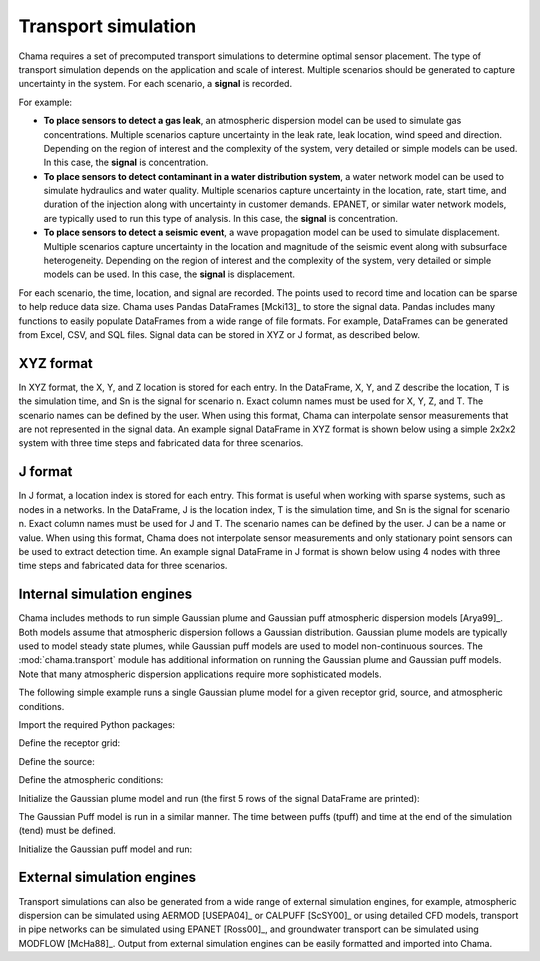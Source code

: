 .. raw:: latex

    \newpage

.. _transport:

Transport simulation
====================

Chama requires a set of precomputed transport simulations to determine
optimal sensor placement. The type of transport simulation depends on the
application and scale of interest. Multiple scenarios should be generated to
capture uncertainty in the system. For each scenario, a **signal** is recorded.

For example:

* **To place sensors to detect a gas leak**, an atmospheric dispersion model can be 
  used to simulate gas concentrations. Multiple scenarios capture
  uncertainty in the leak rate, leak location, wind speed and direction.
  Depending on the region of interest and the complexity of the system, very
  detailed or simple models can be used. In this case, the **signal** is
  concentration.

* **To place sensors to detect contaminant in a water distribution system**, 
  a water network model can be used to simulate hydraulics and water quality. 
  Multiple scenarios capture uncertainty in the location, rate, start time, 
  and duration of the injection along with uncertainty in customer demands. 
  EPANET, or similar water network models, are typically used to run this 
  type of analysis. In this case, the **signal** is concentration. 
  
* **To place sensors to detect a seismic event**, a wave propagation model can
  be used to simulate displacement. Multiple scenarios capture uncertainty
  in the location and magnitude of the seismic event along with subsurface
  heterogeneity. Depending on the region of interest and the complexity of
  the system, very detailed or simple models can be used. In this case, the
  **signal** is displacement.
  
For each scenario, the time, location, and signal are recorded. 
The points used to record time and location can be sparse to help reduce
data size. Chama uses Pandas DataFrames [Mcki13]_ to store the signal data. Pandas
includes many functions to easily populate DataFrames from a wide range of
file formats. For example, DataFrames can be generated from Excel, CSV, and
SQL files. 
Signal data can be stored in XYZ or J format, as described below.

XYZ format
------------
In XYZ format, the X, Y, and Z location is stored for each entry.
In the DataFrame, X, Y, and Z describe the location, T is the simulation time, and Sn is
the signal for scenario n.  Exact column names must be used for X, Y, Z, and T. 
The scenario names can be defined by the user.
When using this format, Chama can interpolate sensor
measurements that are not represented in the signal data.
An example signal DataFrame in XYZ format is shown below using a simple 
2x2x2 system with three time steps and fabricated data for three scenarios.

.. doctest::
    :hide:

    >>> import numpy as np
    >>> import pandas as pd
    >>> x, y, z, t = np.meshgrid([1, 2], [1, 2], [1, 2], [0, 10, 20])
    >>> signal = pd.DataFrame({'X': z.flatten(),'Y': x.flatten(),'Z': y.flatten(),'T': t.flatten(),
    ...		'S1': [0,0,0,0.2,0.32,0.45,0.23,0.64,0.25,0.44,0.25,0.82,0.96,0.61,0.92,0.41,0.42,0,0,0,0,0,0,0],
    ...		'S2': [0,0,0,0.2,0.14,0.58,0.47,0.12,0.54,0.15,0.28,0.12,0.53,0.23,0.82,0.84,0.87,0.51,0,0,0,0,0,0],
    ...     'S3': [0,0.01,0,0.2,0.14,0.58,0.47,0.12,0.54,0.45,0.68,0.12,0.53,0.23,0.82,0.84,0.87,0.51,0.13,0,0,0,0,0]})
    >>> signal = signal[['X', 'Y', 'Z', 'T', 'S1','S2', 'S3']]

.. doctest::

    >>> print(signal)
        X  Y  Z   T    S1    S2    S3
    0   1  1  1   0  0.00  0.00  0.00
    1   1  1  1  10  0.00  0.00  0.01
    2   1  1  1  20  0.00  0.00  0.00
    3   2  1  1   0  0.20  0.20  0.20
    4   2  1  1  10  0.32  0.14  0.14
    5   2  1  1  20  0.45  0.58  0.58
    6   1  2  1   0  0.23  0.47  0.47
    7   1  2  1  10  0.64  0.12  0.12
    8   1  2  1  20  0.25  0.54  0.54
    9   2  2  1   0  0.44  0.15  0.45
    10  2  2  1  10  0.25  0.28  0.68
    11  2  2  1  20  0.82  0.12  0.12
    12  1  1  2   0  0.96  0.53  0.53
    13  1  1  2  10  0.61  0.23  0.23
    14  1  1  2  20  0.92  0.82  0.82
    15  2  1  2   0  0.41  0.84  0.84
    16  2  1  2  10  0.42  0.87  0.87
    17  2  1  2  20  0.00  0.51  0.51
    18  1  2  2   0  0.00  0.00  0.13
    19  1  2  2  10  0.00  0.00  0.00
    20  1  2  2  20  0.00  0.00  0.00
    21  2  2  2   0  0.00  0.00  0.00
    22  2  2  2  10  0.00  0.00  0.00
    23  2  2  2  20  0.00  0.00  0.00

J format
---------
In J format, a location index is stored for each entry.
This format is useful when working with sparse systems, such as nodes in a networks.
In the DataFrame, J is the location index, T is the simulation time, and Sn is
the signal for scenario n.  Exact column names must be used for J and T. 
The scenario names can be defined by the user.
J can be a name or value.  
When using this format, Chama does not interpolate sensor
measurements and only stationary point sensors can be used to extract detection time.
An example signal DataFrame in J format is shown below using 4 nodes
with three time steps and fabricated data for three scenarios.

.. doctest::
    :hide:

    >>> j, t = np.meshgrid([1, 2, 3, 4], [0, 10, 20])
    >>> signal = pd.DataFrame({'J': j.flatten(), 'T': t.flatten(),
    ...		'S1': [0,0,0,0.2,0.32,0.45,0.23,0.64,0.25,0.44,0.25,0.82],
    ...		'S2': [0,0,0,0.2,0.14,0.58,0.47,0.12,0.54,0.15,0.28,0.12],
    ...		'S3': [0,0.01,0,0.2,0.14,0.58,0.47,0.12,0.54,0.45,0.68,0.12]})
    >>> signal = signal[['J', 'T', 'S1','S2', 'S3']]
    >>> signal['J'] =['Node'+str(j) for j in signal['J']]
    >>> signal = signal.sort_values('J')
    >>> signal.reset_index(drop=True, inplace=True)

.. doctest::

    >>> print(signal)
            J   T    S1    S2    S3
    0   Node1   0  0.00  0.00  0.00
    1   Node1  10  0.32  0.14  0.14
    2   Node1  20  0.25  0.54  0.54
    3   Node2   0  0.00  0.00  0.01
    4   Node2  10  0.45  0.58  0.58
    5   Node2  20  0.44  0.15  0.45
    6   Node3   0  0.00  0.00  0.00
    7   Node3  10  0.23  0.47  0.47
    8   Node3  20  0.25  0.28  0.68
    9   Node4   0  0.20  0.20  0.20
    10  Node4  10  0.64  0.12  0.12
    11  Node4  20  0.82  0.12  0.12
	
Internal simulation engines
---------------------------
Chama includes methods to run simple Gaussian plume and Gaussian puff atmospheric
dispersion models [Arya99]_. Both models assume that atmospheric dispersion follows a Gaussian
distribution. Gaussian plume models are typically used to model steady state plumes,
while Gaussian puff models are used to model non-continuous sources. 
The :mod:`chama.transport` module has additional information on
running the Gaussian plume and Gaussian puff models.
Note that many atmospheric dispersion applications require more sophisticated models.

The following simple example runs a single Gaussian plume model for a given receptor grid,
source, and atmospheric conditions.  

Import the required Python packages:

.. doctest::

    >>> import numpy as np
    >>> import pandas as pd
    >>> import chama
	
Define the receptor grid:

.. doctest::

    >>> x_grid = np.linspace(-100, 100, 21)
    >>> y_grid = np.linspace(-100, 100, 21)
    >>> z_grid = np.linspace(0, 40, 21)
    >>> grid = chama.transport.Grid(x_grid, y_grid, z_grid)

Define the source:

.. doctest::

    >>> source = chama.transport.Source(-20, 20, 1, 1.5)

Define the atmospheric conditions:

.. doctest::

    >>> atm = pd.DataFrame({'Wind Direction': [45, 60], 
    ...                     'Wind Speed': [1.2, 1], 
    ...                     'Stability Class': ['A', 'A']}, index=[0, 10])

Initialize the Gaussian plume model and run (the first 5 rows of the signal DataFrame are printed):

.. doctest::

    >>> gauss_plume = chama.transport.GaussianPlume(grid, source, atm)
    >>> gauss_plume.run()
    >>> signal = gauss_plume.conc
    >>> print(signal.head(5))
           X      Y    Z  T    S
    0 -100.0 -100.0  0.0  0  0.0
    1 -100.0 -100.0  2.0  0  0.0
    2 -100.0 -100.0  4.0  0  0.0
    3 -100.0 -100.0  6.0  0  0.0
    4 -100.0 -100.0  8.0  0  0.0

The Gaussian Puff model is run in a similar manner.  
The time between puffs (tpuff) and time at the end of the simulation (tend) must be defined.

Initialize the Gaussian puff model and run:

.. doctest::

    >>> gauss_puff = chama.transport.GaussianPuff(grid, source, atm, tpuff=1, tend=10)
    >>> gauss_puff.run(grid, 10)
    >>> signal = gauss_puff.conc

	
External simulation engines
---------------------------
Transport simulations can also be generated from a wide range of external
simulation engines, for example, atmospheric dispersion can be simulated using AERMOD
[USEPA04]_ or CALPUFF [ScSY00]_ or using detailed CFD models, transport in pipe networks can be simulated
using EPANET [Ross00]_, and groundwater transport can be simulated using
MODFLOW [McHa88]_. Output from external simulation engines can be easily
formatted and imported into Chama.
